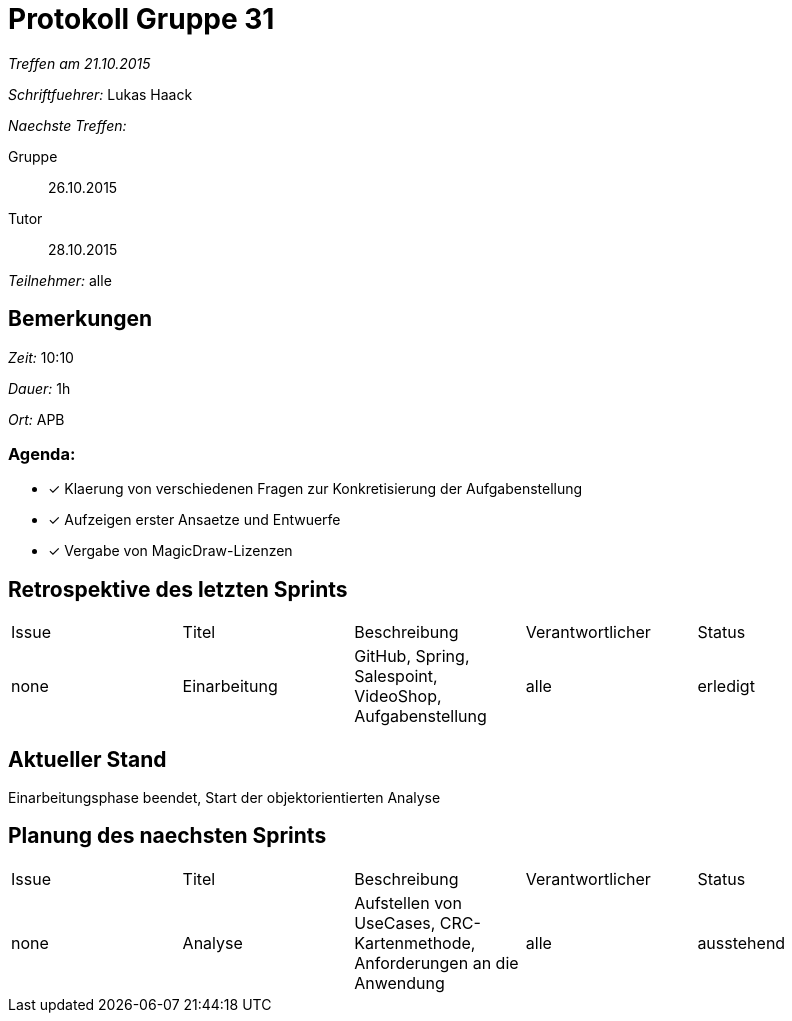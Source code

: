 = Protokoll Gruppe 31

__Treffen am 21.10.2015__

__Schriftfuehrer:__ Lukas Haack

__Naechste Treffen:__

Gruppe:: 26.10.2015
Tutor:: 28.10.2015

__Teilnehmer:__ alle

== Bemerkungen
__Zeit:__ 10:10

__Dauer:__ 1h

__Ort:__ APB

=== Agenda:

- [*] Klaerung von verschiedenen Fragen zur Konkretisierung der Aufgabenstellung
- [*] Aufzeigen erster Ansaetze und Entwuerfe
- [*] Vergabe von MagicDraw-Lizenzen


== Retrospektive des letzten Sprints

[option="headers"]
|===
|Issue |Titel        |Beschreibung                                           |Verantwortlicher    |Status
|none  |Einarbeitung |GitHub, Spring, Salespoint, VideoShop, Aufgabenstellung|alle                |erledigt
|===

== Aktueller Stand
Einarbeitungsphase beendet, Start der objektorientierten Analyse

== Planung des naechsten Sprints

[option="headers"]
|===
|Issue |Titel        |Beschreibung                                                              |Verantwortlicher    |Status
|none  |Analyse      |Aufstellen von UseCases, CRC-Kartenmethode, Anforderungen an die Anwendung|alle                |ausstehend
|===
